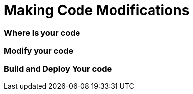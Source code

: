 Making Code Modifications
=========================


Where is your code
~~~~~~~~~~~~~~~~~~


Modify your code
~~~~~~~~~~~~~~~~


Build and Deploy Your code
~~~~~~~~~~~~~~~~~~~~~~~~~~
